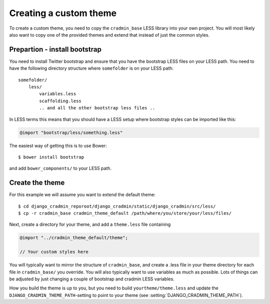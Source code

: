 #######################
Creating a custom theme
#######################

To create a custom theme, you need to copy the ``cradmin_base`` LESS library
into your own project. You will most likely also want to copy one of the
provided themes and extend that instead of just the common styles.


******************************
Prepartion - install bootstrap
******************************
You need to install Twitter bootstrap and ensure that you
have the bootstrap LESS files on your LESS path. You need
to have the following directory structure where ``somefolder``
is on your LESS path::

    somefolder/
        less/
            variables.less
            scaffolding.less
            .. and all the other bootstrap less files ..

In LESS terms this means that you should have a LESS setup
where bootstrap styles can be imported like this:

.. code-block:: css

    @import "bootstrap/less/something.less"

The easiest way of getting this is to use Bower::

    $ bower install bootstrap

and add ``bower_components/`` to your LESS path.


****************
Create the theme
****************
For this example we will assume you want to extend the default theme::

    $ cd django_cradmin_reporoot/django_cradmin/static/django_cradmin/src/less/
    $ cp -r cradmin_base cradmin_theme_default /path/where/you/store/your/less/files/

Next, create a directory for your theme, and add a ``theme.less`` file containing

.. code-block:: css

    @import "../cradmin_theme_default/theme";

    // Your custom styles here

You will typically want to mirror the structure of ``cradmin_base``, and create
a .less file in your theme directory for each file in ``cradmin_base/`` you override.
You will also typically want to use variables as much as possible. Lots of things
can be adjusted by just changing a couple of bootstrap and cradmin LESS variables.

How you build the theme is up to you, but you need to build ``yourtheme/theme.less``
and update the ``DJANGO_CRADMIN_THEME_PATH``-setting to point to your theme
(see :setting:`DJANGO_CRADMIN_THEME_PATH`).
